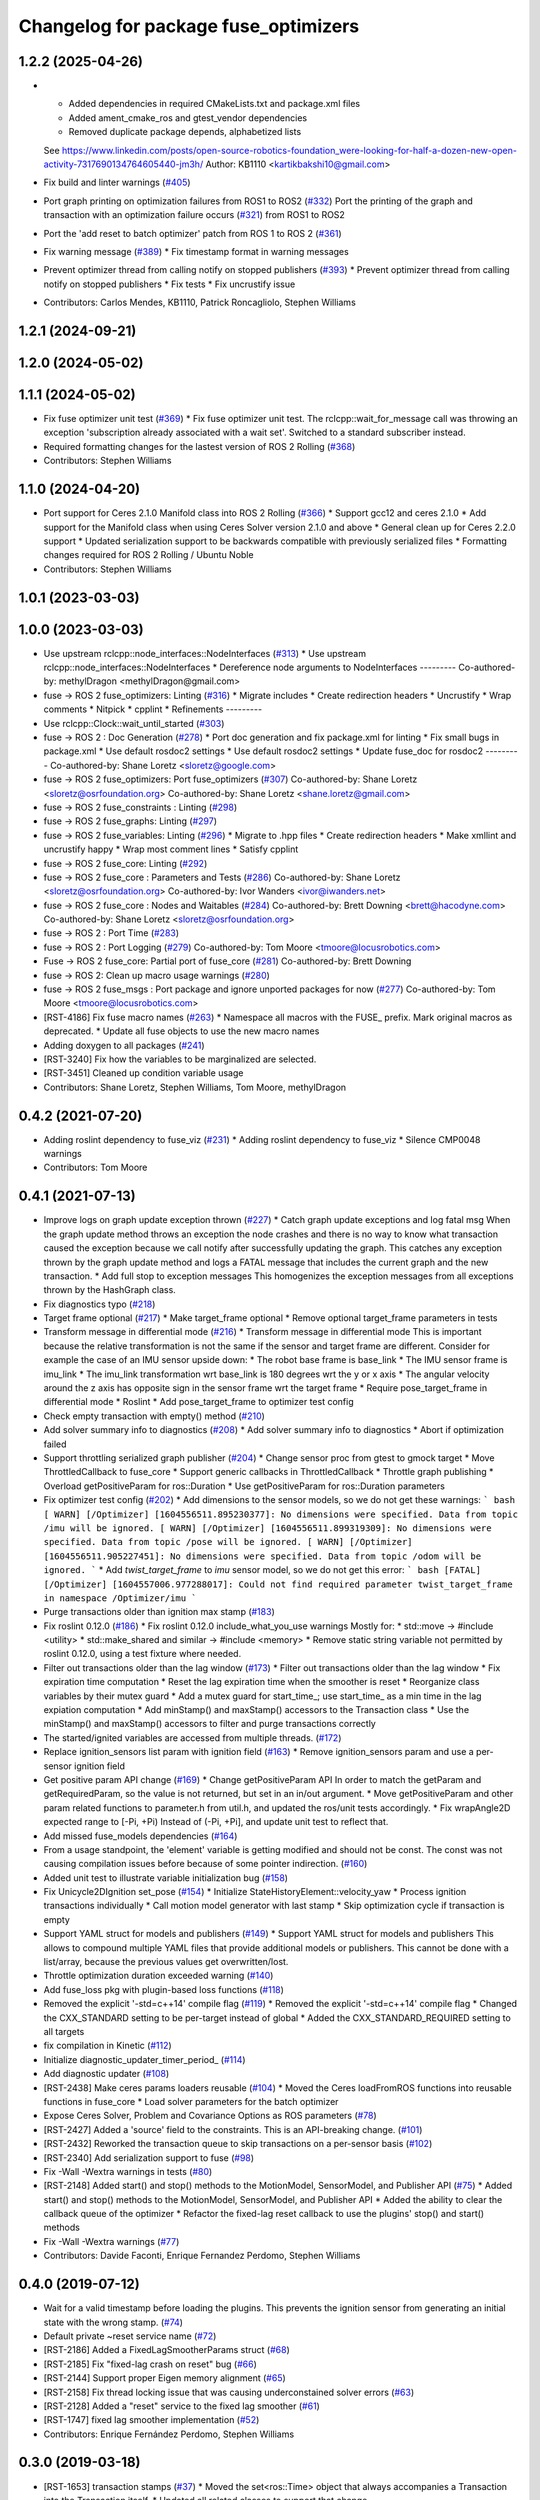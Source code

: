 ^^^^^^^^^^^^^^^^^^^^^^^^^^^^^^^^^^^^^
Changelog for package fuse_optimizers
^^^^^^^^^^^^^^^^^^^^^^^^^^^^^^^^^^^^^

1.2.2 (2025-04-26)
------------------
* * Added dependencies in required CMakeLists.txt and package.xml files
  * Added ament_cmake_ros and gtest_vendor dependencies
  * Removed duplicate package depends, alphabetized lists
  See https://www.linkedin.com/posts/open-source-robotics-foundation_were-looking-for-half-a-dozen-new-open-activity-7317690134764605440-jm3h/
  Author: KB1110 <kartikbakshi10@gmail.com>
* Fix build and linter warnings (`#405 <https://github.com/locusrobotics/fuse/issues/405>`_)
* Port graph printing on optimization failures from ROS1 to ROS2 (`#332 <https://github.com/locusrobotics/fuse/issues/332>`_)
  Port the printing of the graph and transaction with an optimization failure occurs (`#321 <https://github.com/locusrobotics/fuse/issues/321>`_) from ROS1 to ROS2
* Port the 'add reset to batch optimizer' patch from ROS 1 to ROS 2 (`#361 <https://github.com/locusrobotics/fuse/issues/361>`_)
* Fix warning message (`#389 <https://github.com/locusrobotics/fuse/issues/389>`_)
  * Fix timestamp format in warning messages
* Prevent optimizer thread from calling notify on stopped publishers (`#393 <https://github.com/locusrobotics/fuse/issues/393>`_)
  * Prevent optimizer thread from calling notify on stopped publishers
  * Fix tests
  * Fix uncrustify issue
* Contributors: Carlos Mendes, KB1110, Patrick Roncagliolo, Stephen Williams

1.2.1 (2024-09-21)
------------------

1.2.0 (2024-05-02)
------------------

1.1.1 (2024-05-02)
------------------
* Fix fuse optimizer unit test (`#369 <https://github.com/locusrobotics/fuse/issues/369>`_)
  * Fix fuse optimizer unit test. The rclcpp::wait_for_message call was throwing an exception 'subscription already associated with a wait set'. Switched to a standard subscriber instead.
* Required formatting changes for the lastest version of ROS 2 Rolling (`#368 <https://github.com/locusrobotics/fuse/issues/368>`_)
* Contributors: Stephen Williams

1.1.0 (2024-04-20)
------------------
* Port support for Ceres 2.1.0 Manifold class into ROS 2 Rolling (`#366 <https://github.com/locusrobotics/fuse/issues/366>`_)
  * Support gcc12 and ceres 2.1.0
  * Add support for the Manifold class when using Ceres Solver version 2.1.0 and above
  * General clean up for Ceres 2.2.0 support
  * Updated serialization support to be backwards compatible with previously serialized files
  * Formatting changes required for ROS 2 Rolling / Ubuntu Noble
* Contributors: Stephen Williams

1.0.1 (2023-03-03)
------------------

1.0.0 (2023-03-03)
------------------
* Use upstream rclcpp::node_interfaces::NodeInterfaces (`#313 <https://github.com/locusrobotics/fuse/issues/313>`_)
  * Use upstream rclcpp::node_interfaces::NodeInterfaces
  * Dereference node arguments to NodeInterfaces
  ---------
  Co-authored-by: methylDragon <methylDragon@gmail.com>
* fuse -> ROS 2 fuse_optimizers: Linting (`#316 <https://github.com/locusrobotics/fuse/issues/316>`_)
  * Migrate includes
  * Create redirection headers
  * Uncrustify
  * Wrap comments
  * Nitpick
  * cpplint
  * Refinements
  ---------
* Use rclcpp::Clock::wait_until_started (`#303 <https://github.com/locusrobotics/fuse/issues/303>`_)
* fuse -> ROS 2 : Doc Generation (`#278 <https://github.com/locusrobotics/fuse/issues/278>`_)
  * Port doc generation and fix package.xml for linting
  * Fix small bugs in package.xml
  * Use default rosdoc2 settings
  * Use default rosdoc2 settings
  * Update fuse_doc for rosdoc2
  ---------
  Co-authored-by: Shane Loretz <sloretz@google.com>
* fuse -> ROS 2 fuse_optimizers: Port fuse_optimizers (`#307 <https://github.com/locusrobotics/fuse/issues/307>`_)
  Co-authored-by: Shane Loretz <sloretz@osrfoundation.org>
  Co-authored-by: Shane Loretz <shane.loretz@gmail.com>
* fuse -> ROS 2 fuse_constraints : Linting (`#298 <https://github.com/locusrobotics/fuse/issues/298>`_)
* fuse -> ROS 2 fuse_graphs: Linting (`#297 <https://github.com/locusrobotics/fuse/issues/297>`_)
* fuse -> ROS 2 fuse_variables: Linting (`#296 <https://github.com/locusrobotics/fuse/issues/296>`_)
  * Migrate to .hpp files
  * Create redirection headers
  * Make xmllint and uncrustify happy
  * Wrap most comment lines
  * Satisfy cpplint
* fuse -> ROS 2 fuse_core: Linting (`#292 <https://github.com/locusrobotics/fuse/issues/292>`_)
* fuse -> ROS 2 fuse_core : Parameters and Tests (`#286 <https://github.com/locusrobotics/fuse/issues/286>`_)
  Co-authored-by: Shane Loretz <sloretz@osrfoundation.org>
  Co-authored-by: Ivor Wanders <ivor@iwanders.net>
* fuse -> ROS 2 fuse_core : Nodes and Waitables (`#284 <https://github.com/locusrobotics/fuse/issues/284>`_)
  Co-authored-by: Brett Downing <brett@hacodyne.com>
  Co-authored-by: Shane Loretz <sloretz@osrfoundation.org>
* fuse -> ROS 2 : Port Time (`#283 <https://github.com/locusrobotics/fuse/issues/283>`_)
* fuse -> ROS 2 : Port Logging (`#279 <https://github.com/locusrobotics/fuse/issues/279>`_)
  Co-authored-by: Tom Moore <tmoore@locusrobotics.com>
* Fuse -> ROS 2 fuse_core: Partial port of fuse_core (`#281 <https://github.com/locusrobotics/fuse/issues/281>`_)
  Co-authored-by: Brett Downing
* fuse -> ROS 2: Clean up macro usage warnings (`#280 <https://github.com/locusrobotics/fuse/issues/280>`_)
* fuse -> ROS 2 fuse_msgs : Port package and ignore unported packages for now (`#277 <https://github.com/locusrobotics/fuse/issues/277>`_)
  Co-authored-by: Tom Moore <tmoore@locusrobotics.com>
* [RST-4186] Fix fuse macro names (`#263 <https://github.com/locusrobotics/fuse/issues/263>`_)
  * Namespace all macros with the FUSE\_ prefix. Mark original macros as deprecated.
  * Update all fuse objects to use the new macro names
* Adding doxygen to all packages (`#241 <https://github.com/locusrobotics/fuse/issues/241>`_)
* [RST-3240] Fix how the variables to be marginalized are selected.
* [RST-3451] Cleaned up condition variable usage
* Contributors: Shane Loretz, Stephen Williams, Tom Moore, methylDragon

0.4.2 (2021-07-20)
------------------
* Adding roslint dependency to fuse_viz (`#231 <https://github.com/locusrobotics/fuse/issues/231>`_)
  * Adding roslint dependency to fuse_viz
  * Silence CMP0048 warnings
* Contributors: Tom Moore

0.4.1 (2021-07-13)
------------------
* Improve logs on graph update exception thrown (`#227 <https://github.com/locusrobotics/fuse/issues/227>`_)
  * Catch graph update exceptions and log fatal msg
  When the graph update method throws an exception the node crashes and
  there is no way to know what transaction caused the exception because we
  call notify after successfully updating the graph.
  This catches any exception thrown by the graph update method and logs a
  FATAL message that includes the current graph and the new transaction.
  * Add full stop to exception messages
  This homogenizes the exception messages from all exceptions thrown by
  the HashGraph class.
* Fix diagnostics typo (`#218 <https://github.com/locusrobotics/fuse/issues/218>`_)
* Target frame optional (`#217 <https://github.com/locusrobotics/fuse/issues/217>`_)
  * Make target_frame optional
  * Remove optional target_frame parameters in tests
* Transform message in differential mode (`#216 <https://github.com/locusrobotics/fuse/issues/216>`_)
  * Transform message in differential mode
  This is important because the relative transformation is not the same if
  the sensor and target frame are different.
  Consider for example the case of an IMU sensor upside down:
  * The robot base frame is base_link
  * The IMU sensor frame is imu_link
  * The imu_link transformation wrt base_link is 180 degrees wrt the y or
  x axis
  * The angular velocity around the z axis has opposite sign in the
  sensor frame wrt the target frame
  * Require pose_target_frame in differential mode
  * Roslint
  * Add pose_target_frame to optimizer test config
* Check empty transaction with empty() method (`#210 <https://github.com/locusrobotics/fuse/issues/210>`_)
* Add solver summary info to diagnostics (`#208 <https://github.com/locusrobotics/fuse/issues/208>`_)
  * Add solver summary info to diagnostics
  * Abort if optimization failed
* Support throttling serialized graph publisher (`#204 <https://github.com/locusrobotics/fuse/issues/204>`_)
  * Change sensor proc from gtest to gmock target
  * Move ThrottledCallback to fuse_core
  * Support generic callbacks in ThrottledCallback
  * Throttle graph publishing
  * Overload getPositiveParam for ros::Duration
  * Use getPositiveParam for ros::Duration parameters
* Fix optimizer test config (`#202 <https://github.com/locusrobotics/fuse/issues/202>`_)
  * Add dimensions to the sensor models, so we do not get these warnings:
  ``` bash
  [ WARN] [/Optimizer] [1604556511.895230377]: No dimensions were specified. Data from topic /imu will be ignored.
  [ WARN] [/Optimizer] [1604556511.899319309]: No dimensions were specified. Data from topic /pose will be ignored.
  [ WARN] [/Optimizer] [1604556511.905227451]: No dimensions were specified. Data from topic /odom will be ignored.
  ```
  * Add `twist_target_frame` to `imu` sensor model, so we do not get this
  error:
  ``` bash
  [FATAL] [/Optimizer] [1604557006.977288017]: Could not find required parameter twist_target_frame in namespace /Optimizer/imu
  ```
* Purge transactions older than ignition max stamp (`#183 <https://github.com/locusrobotics/fuse/issues/183>`_)
* Fix roslint 0.12.0 (`#186 <https://github.com/locusrobotics/fuse/issues/186>`_)
  * Fix roslint 0.12.0 include_what_you_use warnings
  Mostly for:
  * std::move -> #include <utility>
  * std::make_shared and similar -> #include <memory>
  * Remove static string variable not permitted by roslint 0.12.0, using a test fixture where needed.
* Filter out transactions older than the lag window (`#173 <https://github.com/locusrobotics/fuse/issues/173>`_)
  * Filter out transactions older than the lag window
  * Fix expiration time computation
  * Reset the lag expiration time when the smoother is reset
  * Reorganize class variables by their mutex guard
  * Add a mutex guard for start_time\_; use start_time\_ as a min time in the lag expiation computation
  * Add minStamp() and maxStamp() accessors to the Transaction class
  * Use the minStamp() and maxStamp() accessors to filter and purge transactions correctly
* The started/ignited variables are accessed from multiple threads. (`#172 <https://github.com/locusrobotics/fuse/issues/172>`_)
* Replace ignition_sensors list param with ignition field (`#163 <https://github.com/locusrobotics/fuse/issues/163>`_)
  * Remove ignition_sensors param and use a per-sensor ignition field
* Get positive param API change (`#169 <https://github.com/locusrobotics/fuse/issues/169>`_)
  * Change getPositiveParam API
  In order to match the getParam and getRequiredParam, so the value is
  not returned, but set in an in/out argument.
  * Move getPositiveParam and other param related functions to
  parameter.h from util.h, and updated the ros/unit tests accordingly.
  * Fix wrapAngle2D expected range to [-Pi, +Pi)
  Instead of (-Pi, +Pi], and update unit test to reflect that.
* Add missed fuse_models dependencies (`#164 <https://github.com/locusrobotics/fuse/issues/164>`_)
* From a usage standpoint, the 'element' variable is getting modified and should not be const. The const was not causing compilation issues before because of some pointer indirection. (`#160 <https://github.com/locusrobotics/fuse/issues/160>`_)
* Added unit test to illustrate variable initialization bug (`#158 <https://github.com/locusrobotics/fuse/issues/158>`_)
* Fix Unicycle2DIgnition set_pose (`#154 <https://github.com/locusrobotics/fuse/issues/154>`_)
  * Initialize StateHistoryElement::velocity_yaw
  * Process ignition transactions individually
  * Call motion model generator with last stamp
  * Skip optimization cycle if transaction is empty
* Support YAML struct for models and publishers (`#149 <https://github.com/locusrobotics/fuse/issues/149>`_)
  * Support YAML struct for models and publishers
  This allows to compound multiple YAML files that provide additional
  models or publishers. This cannot be done with a list/array, because the
  previous values get overwritten/lost.
* Throttle optimization duration exceeded warning (`#140 <https://github.com/locusrobotics/fuse/issues/140>`_)
* Add fuse_loss pkg with plugin-based loss functions (`#118 <https://github.com/locusrobotics/fuse/issues/118>`_)
* Removed the explicit '-std=c++14' compile flag (`#119 <https://github.com/locusrobotics/fuse/issues/119>`_)
  * Removed the explicit '-std=c++14' compile flag
  * Changed the CXX_STANDARD setting to be per-target instead of global
  * Added the CXX_STANDARD_REQUIRED setting to all targets
* fix compilation in Kinetic (`#112 <https://github.com/locusrobotics/fuse/issues/112>`_)
* Initialize diagnostic_updater_timer_period\_ (`#114 <https://github.com/locusrobotics/fuse/issues/114>`_)
* Add diagnostic updater (`#108 <https://github.com/locusrobotics/fuse/issues/108>`_)
* [RST-2438] Make ceres params loaders reusable (`#104 <https://github.com/locusrobotics/fuse/issues/104>`_)
  * Moved the Ceres loadFromROS functions into reusable functions in fuse_core
  * Load solver parameters for the batch optimizer
* Expose Ceres Solver, Problem and Covariance Options as ROS parameters (`#78 <https://github.com/locusrobotics/fuse/issues/78>`_)
* [RST-2427] Added a 'source' field to the constraints. This is an API-breaking change. (`#101 <https://github.com/locusrobotics/fuse/issues/101>`_)
* [RST-2432] Reworked the transaction queue to skip transactions on a per-sensor basis (`#102 <https://github.com/locusrobotics/fuse/issues/102>`_)
* [RST-2340] Add serialization support to fuse (`#98 <https://github.com/locusrobotics/fuse/issues/98>`_)
* Fix -Wall -Wextra warnings in tests (`#80 <https://github.com/locusrobotics/fuse/issues/80>`_)
* [RST-2148] Added start() and stop() methods to the MotionModel, SensorModel, and Publisher API (`#75 <https://github.com/locusrobotics/fuse/issues/75>`_)
  * Added start() and stop() methods to the MotionModel, SensorModel, and Publisher API
  * Added the ability to clear the callback queue of the optimizer
  * Refactor the fixed-lag reset callback to use the plugins' stop() and start() methods
* Fix -Wall -Wextra warnings (`#77 <https://github.com/locusrobotics/fuse/issues/77>`_)
* Contributors: Davide Faconti, Enrique Fernandez Perdomo, Stephen Williams

0.4.0 (2019-07-12)
------------------
* Wait for a valid timestamp before loading the plugins. This prevents the ignition sensor from generating an initial state with the wrong stamp. (`#74 <https://github.com/locusrobotics/fuse/issues/74>`_)
* Default private ~reset service name (`#72 <https://github.com/locusrobotics/fuse/issues/72>`_)
* [RST-2186] Added a FixedLagSmootherParams struct (`#68 <https://github.com/locusrobotics/fuse/issues/68>`_)
* [RST-2185] Fix "fixed-lag crash on reset" bug (`#66 <https://github.com/locusrobotics/fuse/issues/66>`_)
* [RST-2144] Support proper Eigen memory alignment (`#65 <https://github.com/locusrobotics/fuse/issues/65>`_)
* [RST-2158] Fix thread locking issue that was causing underconstained solver errors (`#63 <https://github.com/locusrobotics/fuse/issues/63>`_)
* [RST-2128] Added a "reset" service to the fixed lag smoother (`#61 <https://github.com/locusrobotics/fuse/issues/61>`_)
* [RST-1747] fixed lag smoother implementation (`#52 <https://github.com/locusrobotics/fuse/issues/52>`_)
* Contributors: Enrique Fernández Perdomo, Stephen Williams

0.3.0 (2019-03-18)
------------------
* [RST-1653] transaction stamps (`#37 <https://github.com/locusrobotics/fuse/issues/37>`_)
  * Moved the set<ros::Time> object that always accompanies a Transaction into the Transaction itself.
  * Updated all related classes to support that change
* [RST-1477] Simplified the sensor<-->optimizer API (`#35 <https://github.com/locusrobotics/fuse/issues/35>`_)
  * Simplified the sensor<-->optimizer API. Moved the implementation details of the optimizer transaction callback into the optimizer where it belongs.
* Contributors: Stephen Williams

0.2.0 (2019-01-16)
------------------
* [RST-1567] Check the system has started before attempting to optimize (`#33 <https://github.com/locusrobotics/fuse/issues/33>`_)
  * Check the system has started before attempting to optimize.
  * Fixed linter issues
* [RST-1554] test depends (`#30 <https://github.com/locusrobotics/fuse/issues/30>`_)
  * Refactored all CMakeLists.txt to avoid path issues when using workspace overlays
* Contributors: Stephen Williams

0.1.1 (2018-08-15)
------------------

0.1.0 (2018-08-12)
------------------
* [RST-1121] move optimizers (`#25 <https://github.com/locusrobotics/fuse/issues/25>`_)
  * Moved the Optimizer and BatchOptimizer classes into the public repo
  * Added fuse_optimizers to the metapackage depends
  * Changed optimizer to unique ownership of the graph. This better captures the usage.
* Contributors: Stephen Williams

0.0.2 (2018-07-16)
------------------

0.0.1 (2018-07-05)
------------------
